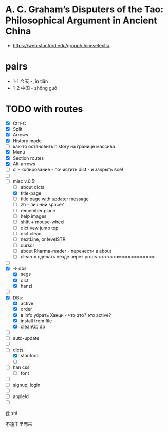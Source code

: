 #+STARTUP: overview
#+STARTUP: hidestars

* A. C. Graham’s Disputers of the Tao: Philosophical Argument in Ancient China
  - https://web.stanford.edu/group/chinesetexts/

* pairs
  - 1-1 今天 - jīn tiān
  - 1-2 中国 - zhōng guó

* TODO with routes
  - [X] Ctrl-C
  - [X] Split
  - [X] Arrows
  - [X] History mode
  - [ ] как-то остановить history на границе массива
  - [X] Menu
  - [X] Section routes
  - [X] Alt-arrows
  - [ ] cl - копирование - почистить dict - и закрыть все!
  - [ ]
  - [-] misc v.0.5:
    - [ ] about dicts
    - [X] title-page
    - [ ] title page with updater message
    - [ ] zh - лишний space?
    - [ ] remember place
    - [ ] help images
    - [ ] shift + mouse-wheel
    - [ ] dict vew jump top
    - [ ] dict clean
    - [ ] nextLine, or levelSTR
    - [ ] cursor
    - [ ] about Rharma-reader - перенести в about
    - [ ] clean = сделать везде через props <<<<<<<=============
  - [ ]
  - [X] => dbs
    - [X] segs
    - [X] dict
    - [X] hanzi
  - [ ]
  - [X] DBs:
    - [X] active
    - [X] order
    - [X] в info убрать Ханци - что это? это active?
    - [X] install from file
    - [X] cleanUp db
  - [ ]
  - [ ] auto-update
  - [ ]
  - [-] dicts:
    - [X] stanford
    - [ ]
  - [ ] han css
    - [ ] font
  - [ ]
  - [ ] signup, login
  - [ ]
  - [ ] appleId
  - [ ]

食  shí

不遠千里而來
